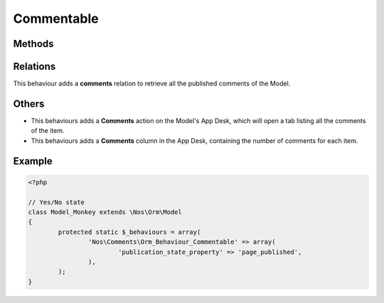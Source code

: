 .. _comments/behaviours/commentable:

Commentable
###########

.. php:namespace:: Nos\Comments

.. php:class:: Orm_Behaviour_Commentable

	Adds the ability to use the Comment API on an a :php:class:`Nos\\Orm\\Model`.

Methods
*******

.. php:method:: commentApi()

	:returns: An instance of :class:`Nos\\Comments\\Api``, configured for this item.

Relations
*********

This behaviour adds a **comments** relation to retrieve all the published comments of the Model.

Others
******

* This behaviours adds a **Comments** action on the Model's App Desk, which will open a tab listing all the comments of the item.

* This behaviours adds a **Comments** column in the App Desk, containing the number of comments for each item.

Example
*******

.. code-block:: php

	<?php

	// Yes/No state
	class Model_Monkey extends \Nos\Orm\Model
	{
		protected static $_behaviours = array(
			'Nos\Comments\Orm_Behaviour_Commentable' => array(
				'publication_state_property' => 'page_published',
			),
		);
	}
